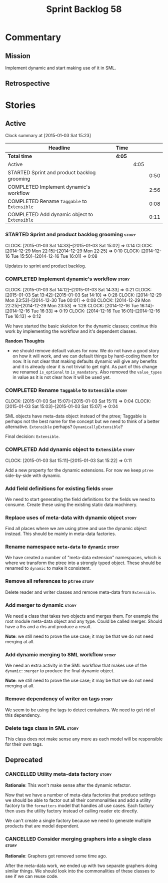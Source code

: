 #+title: Sprint Backlog 58
#+options: date:nil toc:nil author:nil num:nil
#+todo: STARTED | COMPLETED CANCELLED POSTPONED
#+tags: { story(s) spike(p) }

* Commentary

** Mission

Implement dynamic and start making use of it in SML.

** Retrospective

* Stories

** Active

#+begin: clocktable :maxlevel 3 :scope subtree
Clock summary at [2015-01-03 Sat 15:23]

| Headline                                     | Time   |      |      |
|----------------------------------------------+--------+------+------|
| *Total time*                                 | *4:05* |      |      |
|----------------------------------------------+--------+------+------|
| Active                                       |        | 4:05 |      |
| STARTED Sprint and product backlog grooming  |        |      | 0:50 |
| COMPLETED Implement dynamic's workflow       |        |      | 2:56 |
| COMPLETED Rename =Taggable= to =Extensible=  |        |      | 0:08 |
| COMPLETED Add dynamic object to =Extensible= |        |      | 0:11 |
#+end:

*** STARTED Sprint and product backlog grooming                       :story:
    CLOCK: [2015-01-03 Sat 14:33]--[2015-01-03 Sat 15:02] =>  0:14
    CLOCK: [2014-12-29 Mon 22:15]--[2014-12-29 Mon 22:25] =>  0:10
    CLOCK: [2014-12-16 Tue 15:50]--[2014-12-16 Tue 16:01] =>  0:08

Updates to sprint and product backlog.

*** COMPLETED Implement dynamic's workflow                            :story:
    CLOSED: [2015-01-03 Sat 14:33]
    CLOCK: [2015-01-03 Sat 14:12]--[2015-01-03 Sat 14:33] =>  0:21
    CLOCK: [2015-01-03 Sat 13:42]--[2015-01-03 Sat 14:10] =>  0:28
    CLOCK: [2014-12-29 Mon 23:53]--[2014-12-30 Tue 00:01] =>  0:08
    CLOCK: [2014-12-29 Mon 22:25]--[2014-12-29 Mon 23:53] =>  1:28
    CLOCK: [2014-12-16 Tue 16:14]--[2014-12-16 Tue 16:33] =>  0:19
    CLOCK: [2014-12-16 Tue 16:01]--[2014-12-16 Tue 16:13] =>  0:12

We have started the basic skeleton for the dynamic classes; continue
this work by implementing the workflow and it's dependent classes.

*Random Thoughts*

- we should remove default values for now. We do not have a good story
  on how it will work, and we can default things by hard-coding them
  for now. It is not clear that making defaults dynamic will give any
  benefits and it is already clear it is not trivial to get right. As
  part of this change we renamed =is_optional= to =is_mandatory=. Also
  removed the =value_types= in value as it is not clear how it will be
  used yet.

*** COMPLETED Rename =Taggable= to =Extensible=                       :story:
    CLOSED: [2015-01-03 Sat 15:07]
    CLOCK: [2015-01-03 Sat 15:07]--[2015-01-03 Sat 15:11] =>  0:04
    CLOCK: [2015-01-03 Sat 15:03]--[2015-01-03 Sat 15:07] =>  0:04

SML objects have meta-data object instead of the ptree; Taggable is
perhaps not the best name for the concept but we need to think of a
better alternative. =Extensible= perhaps? =DynamicallyExtensible=?

Final decision: =Extensible=.

*** COMPLETED Add dynamic object to =Extensible=                      :story:
    CLOSED: [2015-01-03 Sat 15:22]
    CLOCK: [2015-01-03 Sat 15:11]--[2015-01-03 Sat 15:22] =>  0:11

Add a new property for the dynamic extensions. For now we keep =ptree=
side-by-side with dynamic.

*** Add field definitions for existing fields                         :story:

We need to start generating the field definitions for the fields we
need to consume. Create these using the existing static data
machinery.

*** Replace uses of meta-data with dynamic object                     :story:

Find all places where we are using ptree and use the dynamic object
instead. This should be mainly in meta-data factories.

*** Rename namespace =meta-data= to =dynamic=                         :story:

We have created a number of "meta-data extension" namespaces, which is
where we transform the ptree into a strongly typed object. These
should be renamed to =dynamic= to make it consistent.

*** Remove all references to =ptree=                                  :story:

Delete reader and writer classes and remove meta-data from
=Extensible=.

*** Add merger to dynamic                                             :story:

We need a class that takes two objects and merges them. For example
the root module meta-data object and any type. Could be called
merger. Should have a lhs and a rhs and produce a result.

*Note*: we still need to prove the use case; it may be that we do not
need merging at all.

*** Add dynamic merging to SML workflow                               :story:

We need an extra activity in the SML workflow that makes use of the
=dynamic::merger= to produce the final dynamic object.

*Note*: we still need to prove the use case; it may be that we do not
need merging at all.

*** Remove dependency of writer on tags                               :story:

We seem to be using the tags to detect containers. We need to get rid
of this dependency.

*** Delete tags class in SML                                          :story:

This class does not make sense any more as each model will be
responsible for their own tags.

** Deprecated

*** CANCELLED Utility meta-data factory                               :story:
    CLOSED: [2015-01-03 Sat 15:00]

*Rationale*: This won't make sense after the dynamic refactor.

Now that we have a number of meta-data factories that produce settings
we should be able to factor out all their commonalities and add a
utility factory to the =formatters= model that handles all use
cases. Each factory then uses the utility factory instead of calling
reader etc directly.

We can't create a single factory because we need to generate multiple
products that are model dependent.

*** CANCELLED Consider merging graphers into a single class           :story:
    CLOSED: [2015-01-03 Sat 15:00]

*Rationale*: Graphers got removed some time ago.

After the meta-data work, we ended up with two separate graphers doing
similar things. We should look into the commonalities of these classes
to see if we can reuse code.
